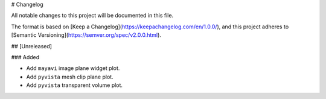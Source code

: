 # Changelog

All notable changes to this project will be documented in this file.

The format is based on [Keep a Changelog](https://keepachangelog.com/en/1.0.0/),
and this project adheres to [Semantic Versioning](https://semver.org/spec/v2.0.0.html).

## [Unreleased]

### Added

- Add ``mayavi`` image plane widget plot.
- Add ``pyvista`` mesh clip plane plot.
- Add ``pyvista`` transparent volume plot. 
